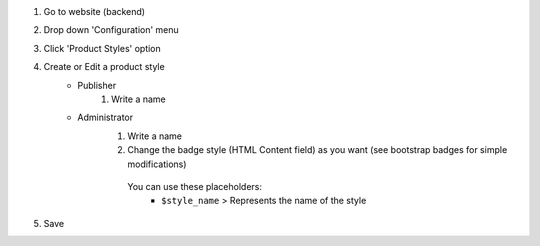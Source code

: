 #. Go to website (backend)
#. Drop down 'Configuration' menu
#. Click 'Product Styles' option
#. Create or Edit a product style
    * Publisher
        #. Write a name
    * Administrator
        #. Write a name
        #. Change the badge style (HTML Content field) as you want (see bootstrap badges for simple modifications)

          You can use these placeholders:
            - ``$style_name`` > Represents the name of the style
#. Save
